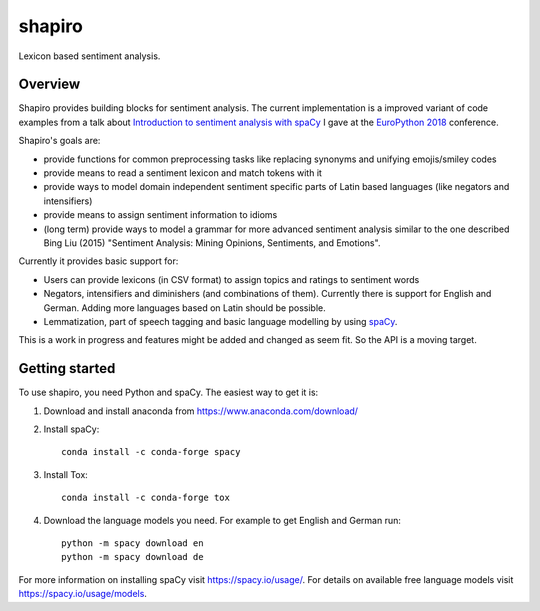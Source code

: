 =======
shapiro
=======


Lexicon based sentiment analysis.


Overview
========

Shapiro provides building blocks for sentiment analysis. The current
implementation is a improved variant of code examples from a talk about
`Introduction to sentiment analysis with spaCy <https://github.com/roskakori/talks/blob/master/europython/sentiment_analysis/introduction_to_sentiment_analysis.ipynb>`_
I gave at the `EuroPython 2018 <https://ep2018.europython.eu)>`_ conference.

Shapiro's goals are:

* provide functions for common preprocessing tasks like replacing synonyms
  and unifying emojis/smiley codes
* provide means to read a sentiment lexicon and match tokens with it
* provide ways to model domain independent sentiment specific parts of Latin
  based languages (like negators and intensifiers)
* provide means to assign sentiment information to idioms
* (long term) provide ways to model a grammar for more advanced sentiment
  analysis similar to the one described Bing Liu (2015) "Sentiment Analysis:
  Mining Opinions, Sentiments, and Emotions".

Currently it provides basic support for:

* Users can provide lexicons (in CSV format) to assign topics and ratings to
  sentiment words
* Negators, intensifiers and diminishers (and combinations of them). Currently
  there is support for English and German. Adding more languages based on Latin
  should be possible.
* Lemmatization, part of speech tagging and basic language modelling by using
  `spaCy <https://spacy.io>`_.

This is a work in progress and features might be added and changed as seem
fit. So the API is a moving target.


Getting started
===============

To use shapiro, you need Python and spaCy. The easiest way to get it is:

1. Download and install anaconda from https://www.anaconda.com/download/
2. Install spaCy::

    conda install -c conda-forge spacy

3. Install Tox::

    conda install -c conda-forge tox

4. Download the language models you need. For example to get English and
   German run::

    python -m spacy download en
    python -m spacy download de

For more information on installing spaCy visit https://spacy.io/usage/. For
details on available free language models visit https://spacy.io/usage/models.
